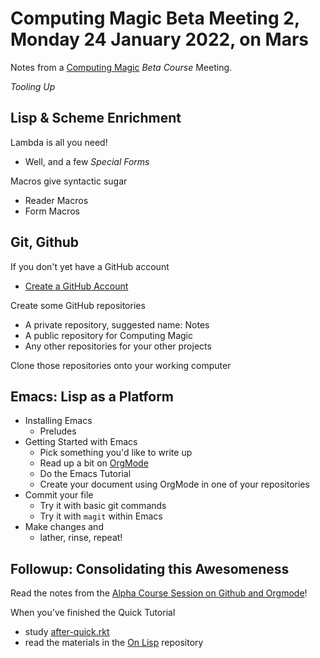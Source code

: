 * Computing Magic Beta Meeting 2, Monday 24 January 2022, on Mars

Notes from a [[https://github.com/GregDavidson/computing-magic][Computing Magic]] [[mars-beta-notes.org][Beta Course]] Meeting.

/Tooling Up/

** Lisp & Scheme Enrichment

Lambda is all you need!
- Well, and a few /Special Forms/

Macros give syntactic sugar
- Reader Macros
- Form Macros

** Git, Github

If you don't yet have a GitHub account
- [[https://github.com/join][Create a GitHub Account]]

Create some GitHub repositories
- A private repository, suggested name: Notes
- A public repository for Computing Magic
- Any other repositories for your other projects

Clone those repositories onto your working computer 
        
** Emacs: Lisp as a Platform 

- Installing Emacs
      - Preludes
- Getting Started with Emacs
      - Pick something you'd like to write up
      - Read up a bit on [[https://orgmode.org][OrgMode]]
      - Do the Emacs Tutorial
      - Create your document using OrgMode in one of your repositories
- Commit your file
      - Try it with basic git commands
      - Try it with =magit= within Emacs
- Make changes and
      - lather, rinse, repeat!

** Followup: Consolidating this Awesomeness

Read the notes from the [[https://github.com/GregDavidson/computing-magic/blob/main/Alpha-Course/Meeting-Notes/2021-10-30-meeting.org][Alpha Course Session on Github and Orgmode]]!

When you've finished the Quick Tutorial
- study [[file:../Racket/Tutorial-1-Pictures/after-quick.rkt][after-quick.rkt]]
- read the materials in the [[https://github.com/GregDavidson/on-lisp][On Lisp]] repository
